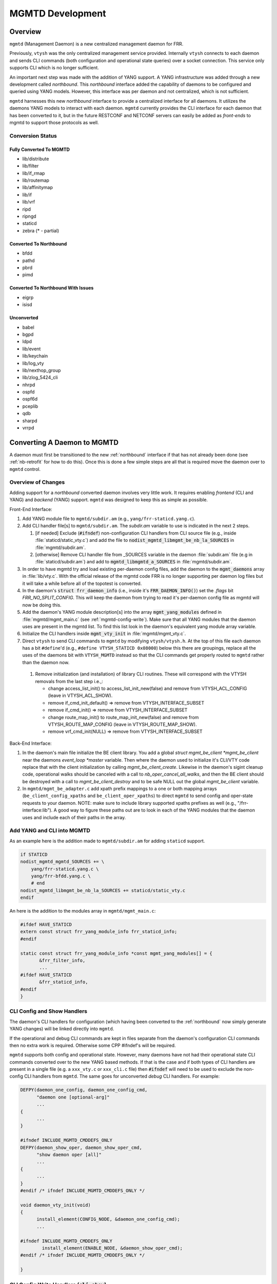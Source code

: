 ..
.. SPDX-License-Identifier: GPL-2.0-or-later
..
.. June 19 2023, Christian Hopps <chopps@labn.net>
..
.. Copyright (c) 2023, LabN Consulting, L.L.C.
..

.. _mgmtd_dev:

MGMTD Development
=================

Overview
--------

``mgmtd`` (Management Daemon) is a new centralized management daemon for FRR.

Previously, ``vtysh`` was the only centralized management service provided.
Internally ``vtysh`` connects to each daemon and sends CLI commands (both
configuration and operational state queries) over a socket connection. This
service only supports CLI which is no longer sufficient.

An important next step was made with the addition of YANG support. A YANG
infrastructure was added through a new development called *northbound*. This
*northbound* interface added the capability of daemons to be configured and
queried using YANG models. However, this interface was per daemon and not
centralized, which is not sufficient.

``mgmtd`` harnesses this new *northbound* interface to provide a centralized
interface for all daemons. It utilizes the daemons YANG models to interact with
each daemon. ``mgmtd`` currently provides the CLI interface for each daemon that
has been converted to it, but in the future RESTCONF and NETCONF servers can
easily be added as *front-ends* to mgmtd to support those protocols as well.

Conversion Status
^^^^^^^^^^^^^^^^^

Fully Converted To MGMTD
""""""""""""""""""""""""

- lib/distribute
- lib/filter
- lib/if_rmap
- lib/routemap
- lib/affinitymap
- lib/if
- lib/vrf
- ripd
- ripngd
- staticd
- zebra (* - partial)

Converted To Northbound
"""""""""""""""""""""""
- bfdd
- pathd
- pbrd
- pimd

Converted To Northbound With Issues
"""""""""""""""""""""""""""""""""""
- eigrp
- isisd

Unconverted
"""""""""""
- babel
- bgpd
- ldpd
- lib/event
- lib/keychain
- lib/log_vty
- lib/nexthop_group
- lib/zlog_5424_cli
- nhrpd
- ospfd
- ospf6d
- pceplib
- qdb
- sharpd
- vrrpd

Converting A Daemon to MGMTD
----------------------------

A daemon must first be transitioned to the new :ref:`northbound` interface if that
has not already been done (see :ref:`nb-retrofit` for how to do this). Once this
is done a few simple steps are all that is required move the daemon over to
``mgmtd`` control.

Overview of Changes
^^^^^^^^^^^^^^^^^^^

Adding support for a *northbound* converted daemon involves very little work. It
requires enabling *frontend* (CLI and YANG) and *backend* (YANG) support.
``mgmtd`` was designed to keep this as simple as possible.

Front-End Interface:

#. Add YANG module file to ``mgmtd/subdir.am`` (e.g., ``yang/frr-staticd.yang.c``).

#. Add CLI handler file[s] to ``mgmtd/subdir.am``. The `subdir.am` variable to
   use is indicated in the next 2 steps.

   #. [if needed] Exclude (:code:`#ifndef`) non-configuration CLI handlers from
      CLI source file (e.g., inside :file:`staticd/static_vty.c`) and add the
      file to :code:`nodist_mgmtd_libmgmt_be_nb_la_SOURCES` in
      :file:`mgmtd/subdir.am`.

   #. [otherwise] Remove CLI handler file from _SOURCES variable in the daemon
      :file:`subdir.am` file (e.g in :file:`staticd/subdir.am`) and add to
      :code:`mgmtd_libmgmtd_a_SOURCES` in :file:`mgmtd/subdir.am`.

#. In order to have mgmtd try and load existing per-daemon config files, add
   the daemon to the :code:`mgmt_daemons` array in :file:`lib/vty.c`. With the
   official release of the mgmtd code FRR is no longer supporting per daemon log
   files but it will take a while before all of the topotest is converted.

#. In the daemon's :code:`struct frr_daemon_info` (i.e., inside it's
   :code:`FRR_DAEMON_INFO()`) set the `.flags` bit `FRR_NO_SPLIT_CONFIG`. This
   will keep the daemon from trying to read it's per-daemon config file as mgmtd
   will now be doing this.

#. Add the daemon's YANG module description[s] into the array
   :code:`mgmt_yang_modules` defined in :file:`mgmtd/mgmt_main.c` (see
   :ref:`mgmtd-config-write`). Make sure that all YANG modules that the daemon
   uses are present in the mgmtd list. To find this list look in the daemon's
   equivalent yang module array variable.

#. Initialize the CLI handlers inside :code:`mgmt_vty_init` in :file:`mgmtd/mgmt_vty.c`.

#. Direct ``vtysh`` to send CLI commands to ``mgmtd`` by modifying
   ``vtysh/vtysh.h``. At the top of this file each daemon has a bit
   ``#define``'d (e.g., ``#define VTYSH_STATICD 0x08000``) below this there are
   groupings, replace all the uses of the daemons bit with ``VTYSH_MGMTD``
   instead so that the CLI commands get properly routed to ``mgmtd`` rather than
   the daemon now.

 #. Remove initialization (and installation) of library CLI routines. These will
    correspond with the VTYSH removals from the last step i.e.,:

    - change access_list_init() to access_list_init_new(false) and remove from
      VTYSH_ACL_CONFIG (leave in VTYSH_ACL_SHOW).
    - remove if_cmd_init_default() => remove from VTYSH_INTERFACE_SUBSET
    - remove if_cmd_init() => remove from VTYSH_INTERFACE_SUBSET
    - change route_map_init() to route_map_init_new(false) and remove from
      VTYSH_ROUTE_MAP_CONFIG (leave in VTYSH_ROUTE_MAP_SHOW).
    - remove vrf_cmd_init(NULL)  => remove from VTYSH_INTERFACE_SUBSET


Back-End Interface:

#. In the daemon's main file initialize the BE client library. You add a global
   `struct mgmt_be_client *mgmt_be_client` near the daemons `event_loop *master`
   variable. Then where the daemon used to initialize it's CLI/VTY code replace
   that with the client initialization by calling `mgmt_be_client_create`.
   Likewise in the daemon's sigint cleanup code, operational walks should be
   canceled with a call to `nb_oper_cancel_all_walks`, and then the BE client
   should be destroyed with a call to `mgmt_be_client_destroy` and to be safe
   NULL out the global `mgmt_be_client` variable.

#. In ``mgmtd/mgmt_be_adapter.c`` add xpath prefix mappings to a one or both
   mapping arrays (``be_client_config_xpaths`` and ``be_client_oper_xpaths``) to
   direct ``mgmtd`` to send config and oper-state requests to your daemon. NOTE:
   make sure to include library supported xpaths prefixes as well (e.g.,
   "/frr-interface:lib"). A good way to figure these paths out are to look in
   each of the YANG modules that the daemon uses and include each of their paths
   in the array.

Add YANG and CLI into MGMTD
^^^^^^^^^^^^^^^^^^^^^^^^^^^^

As an example here is the addition made to ``mgmtd/subdir.am`` for adding
``staticd`` support.

.. code-block:: make

    if STATICD
    nodist_mgmtd_mgmtd_SOURCES += \
        yang/frr-staticd.yang.c \
        yang/frr-bfdd.yang.c \
        # end
    nodist_mgmtd_libmgmt_be_nb_la_SOURCES += staticd/static_vty.c
    endif

An here is the addition to the modules array in ``mgmtd/mgmt_main.c``:

.. code-block:: c

    #ifdef HAVE_STATICD
    extern const struct frr_yang_module_info frr_staticd_info;
    #endif

    static const struct frr_yang_module_info *const mgmt_yang_modules[] = {
           &frr_filter_info,
           ...
    #ifdef HAVE_STATICD
           &frr_staticd_info,
    #endif
    }


CLI Config and Show Handlers
^^^^^^^^^^^^^^^^^^^^^^^^^^^^

The daemon's CLI handlers for configuration (which having been converted to the
:ref:`northbound` now simply generate YANG changes) will be linked directly into
``mgmtd``.

If the operational and debug CLI commands are kept in files separate from the
daemon's configuration CLI commands then no extra work is required. Otherwise some
CPP #ifndef's will be required.

``mgmtd`` supports both config and operational state. However, many
daemons have not had their operational state CLI commands converted over to the
new YANG based methods. If that is the case and if both types of CLI handlers
are present in a single file (e.g. a ``xxx_vty.c`` or ``xxx_cli.c`` file) then
:code:`#ifndef` will need to be used to exclude the non-config CLI handlers from
``mgmtd``. The same goes for unconverted *debug* CLI handlers. For example:

.. code-block:: c

  DEFPY(daemon_one_config, daemon_one_config_cmd,
        "daemon one [optional-arg]"
        ...
  {
        ...
  }

  #ifndef INCLUDE_MGMTD_CMDDEFS_ONLY
  DEFPY(daemon_show_oper, daemon_show_oper_cmd,
        "show daemon oper [all]"
        ...
  {
        ...
  }
  #endif /* ifndef INCLUDE_MGMTD_CMDDEFS_ONLY */

  void daemon_vty_init(void)
  {
	install_element(CONFIG_NODE, &daemon_one_config_cmd);
        ...

  #ifndef INCLUDE_MGMTD_CMDDEFS_ONLY
          install_element(ENABLE_NODE, &daemon_show_oper_cmd);
  #endif /* ifndef INCLUDE_MGMTD_CMDDEFS_ONLY */

  }

.. _mgmtd-config-write:

CLI Config Write Handlers (:code:`cli_show`)
^^^^^^^^^^^^^^^^^^^^^^^^^^^^^^^^^^^^^^^^^^^^

To support writing out the CLI configuration file the northbound API defines a
2 callbacks (:code:`cli_show` and :code:`cli_show_end`). Pointers to these
callbacks used to live side-by-side in a daemons :code:`struct frr_yang_module_info`,
with the daemons back-end configuration and operational state callbacks
(normally in a file named `<daemon>_nb.c`).

However, these 2 functionalities need to be split up now. The *frontend* config
writing callbacks (:code:`cli_show`) should now be linked into ``mgmtd`` while
the *backend* config and oper-state callbacks (e.g., :code:`create`,
:code:`modify`, etc) should continue to be linked into the daemon.

So you will need to define 2 :code:`struct frr_yang_module_info` arrays.

#. The existing array remains in the same place in the daemon, but with all the
   :code:`cli_show` handlers removed.

#. The removed :code:`cli_show` handlers should be added to a new
   :code:`struct frr_yang_module_info` array. This second array should be
   included in the same file that includes that actual function pointed to by
   the the :code:`cli_show` callbacks (i.e., the file is compiled into
   ``mgmtd``).

   This new :code:`struct frr_yang_module_info` array is the one to be included
   in mgmtd in `mgmt_yang_modules` inside ``mgmtd/mgmt_main.c``.

Back-End Client Connection
^^^^^^^^^^^^^^^^^^^^^^^^^^

In order for your daemon to communicate with mgmtd you need to initialize the
backend client library. You normally do this where you used to initialize your
CLI/VTY code.

.. code-block:: c

    ...
    struct event_loop *master;

    static struct mgmt_be_client *mgmt_be_client;
    ...

    int main(int argc, char **argv)
    {
        ...
        rip_init();
	rip_if_init();
	mgmt_be_client = mgmt_be_client_create("ripd", NULL, 0, master);

Likewise the client should be cleaned up in the daemon cleanup routine.

.. code-block:: c

    /* SIGINT handler. */
    static void sigint(void)
    {
            zlog_notice("Terminating on signal");
            ...
            nb_oper_cancel_all_walks();
            mgmt_be_client_destroy(mgmt_be_client);
            mgmt_be_client = NULL;


Back-End XPATH mappings
^^^^^^^^^^^^^^^^^^^^^^^

In order for ``mgmtd`` to direct YANG modeled data to your daemon you should add
some XPATH mappings to ``mgmtd/mgmt_be_adapter.c``. These XPATHs determine which
YANG modeled data (e.g., config changes) get sent over the *back-end* interface
to your daemon. There are 4 arrays to possibly update: configuration,
operational, notification, and RPC. You only need to add entries to the array
that you require mapping for.

Additionally the back-end client can specify these XPATH mappings when it
first connects to mgmtd using it's initial ``SUBSCRIBE`` message.

NOTE: the notif array (``be_client_notif_xpaths``), is a slightly different from
the other 3 types (config, oper and rpc) in that it maps xpaths the back-end
client wishes to *receive* notifications for, not the ones it may generate.
Normally a back-end client is generating notifications; however, mgmtd supports
back-end clients also "subscribing" to receive these notifications as well from
other back-end clients through notif_xpath maps.

Config Map Example
""""""""""""""""""
Below are the strings added for staticd config support:

.. code-block:: c

    #if HAVE_STATICD
    static const char *const staticd_xpaths[] = {
            "/frr-vrf:lib",
            "/frr-interface:lib",
            "/frr-routing:routing/control-plane-protocols/control-plane-protocol/frr-staticd:staticd",
            NULL,
    };
    #endif

    static const char *const *be_client_xpaths[MGMTD_BE_CLIENT_ID_MAX] = {
    #ifdef HAVE_STATICD
            [MGMTD_BE_CLIENT_ID_STATICD] = staticd_xpaths,
    #endif
    };


Operational Map Example
"""""""""""""""""""""""
Below are the strings added for zebra operational state support (note zebra is
not conditionalized b/c it should always be present):

.. code-block:: c

    static const char *const zebra_oper_xpaths[] = {
            "/frr-interface:lib/interface",
            "/frr-vrf:lib/vrf/frr-zebra:zebra",
            "/frr-zebra:zebra",
            NULL,
    };

    static const char *const *be_client_oper_xpaths[MGMTD_BE_CLIENT_ID_MAX] = {
            [MGMTD_BE_CLIENT_ID_ZEBRA] = zebra_oper_xpaths,
    };


RPC Map Example
"""""""""""""""
Below is the string added for ripd RPC support:

.. code-block:: c

    static const char *const ripd_rpc_xpaths[] = {
            "/frr-ripd",
            NULL,
    };

    static const char *const *be_client_rpc_xpaths[MGMTD_BE_CLIENT_ID_MAX] = {
    #ifdef HAVE_RIPD
            [MGMTD_BE_CLIENT_ID_RIPD] = ripd_rpc_xpaths,
    #endif
    };


Notification Map Example
""""""""""""""""""""""""
There are no current back-end daemons that wish to receive other back-end
notifications so the array is empty. This may change in the future, and of
course any back-end daemon can utilize the connect (``BeSubscribeReq``) messages
as well.


MGMTD Internals
---------------

This section will describe the internal functioning of ``mgmtd``, for now a
couple diagrams are included to aide in source code perusal.


The client side of a CLI configuration change

.. figure:: ../figures/cli-change-client.svg
   :align: center


The server (mgmtd) side of a CLI configuration change

.. figure:: ../figures/cli-change-mgmtd.svg
   :align: center


The client and server sides of oper-state query

.. figure:: ../figures/cli-oper-state.svg
   :align: center
